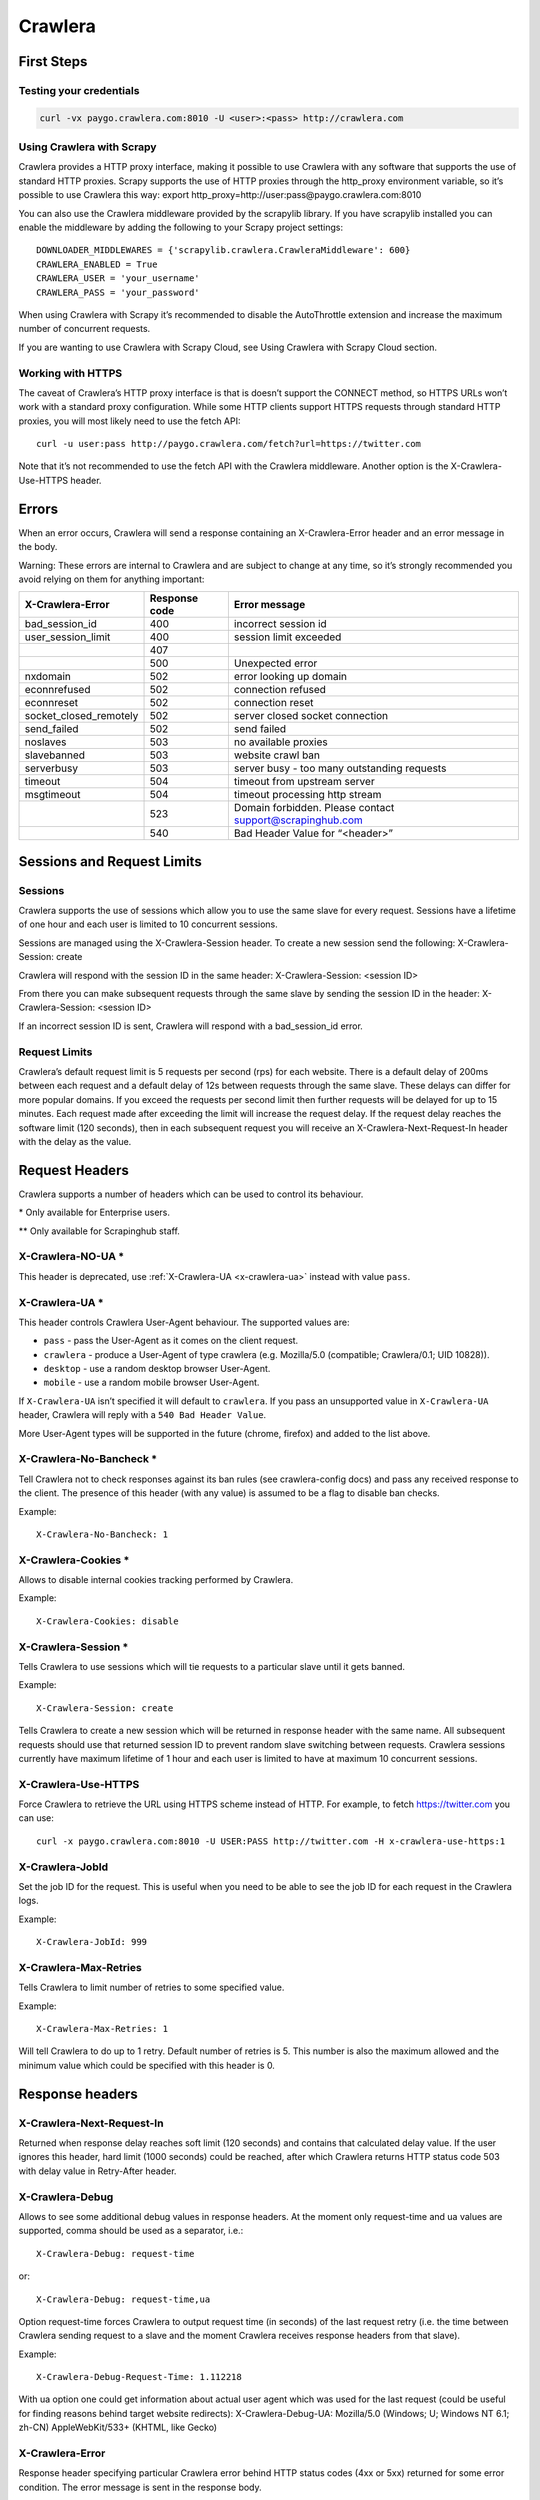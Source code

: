 .. _crawlera:

========
Crawlera
========

First Steps
===========

Testing your credentials
------------------------

.. code-block:: text

    curl -vx paygo.crawlera.com:8010 -U <user>:<pass> http://crawlera.com

Using Crawlera with Scrapy
--------------------------

Crawlera provides a HTTP proxy interface, making it possible to use Crawlera with any software that supports the use of standard HTTP proxies. Scrapy supports the use of HTTP proxies through the http_proxy environment variable, so it’s possible to use Crawlera this way:
export http_proxy=http://user:pass@paygo.crawlera.com:8010

You can also use the Crawlera middleware provided by the scrapylib library. If you have scrapylib installed you can enable the middleware by adding the following to your Scrapy project settings::

    DOWNLOADER_MIDDLEWARES = {'scrapylib.crawlera.CrawleraMiddleware': 600}
    CRAWLERA_ENABLED = True
    CRAWLERA_USER = 'your_username'
    CRAWLERA_PASS = 'your_password'

When using Crawlera with Scrapy it’s recommended to disable the AutoThrottle extension and increase the maximum number of concurrent requests.

If you are wanting to use Crawlera with Scrapy Cloud, see Using Crawlera with Scrapy Cloud section.

Working with HTTPS
------------------

The caveat of Crawlera’s HTTP proxy interface is that is doesn’t support the CONNECT method, so HTTPS URLs won’t work with a standard proxy configuration. While some HTTP clients support HTTPS requests through standard HTTP proxies, you will most likely need to use the fetch API::

    curl -u user:pass http://paygo.crawlera.com/fetch?url=https://twitter.com

Note that it’s not recommended to use the fetch API with the Crawlera middleware. Another option is the X-Crawlera-Use-HTTPS header.


Errors
======

When an error occurs, Crawlera will send a response containing an X-Crawlera-Error header and an error message in the body.

Warning: These errors are internal to Crawlera and are subject to change at any time, so it’s strongly recommended you avoid relying on them for anything important:

====================== =============  ======================
X-Crawlera-Error       Response code  Error message
====================== =============  ======================
bad_session_id         400            incorrect session id
user_session_limit     400            session limit exceeded
\                      407
\                      500            Unexpected error
nxdomain               502            error looking up domain
econnrefused           502            connection refused
econnreset             502            connection reset
socket_closed_remotely 502            server closed socket connection
send_failed            502            send failed
noslaves               503            no available proxies
slavebanned            503            website crawl ban
serverbusy             503            server busy - too many outstanding requests
timeout                504            timeout from upstream server
msgtimeout             504            timeout processing http stream
\                      523            Domain forbidden. Please contact support@scrapinghub.com
\                      540            Bad Header Value for “<header>”
====================== =============  ======================


Sessions and Request Limits
===========================

Sessions
--------

Crawlera supports the use of sessions which allow you to use the same slave for every request. Sessions have a lifetime of one hour and each user is limited to 10 concurrent sessions.

Sessions are managed using the X-Crawlera-Session header. To create a new session send the following:
X-Crawlera-Session: create

Crawlera will respond with the session ID in the same header:
X-Crawlera-Session: <session ID>

From there you can make subsequent requests through the same slave by sending the session ID in the header:
X-Crawlera-Session: <session ID>

If an incorrect session ID is sent, Crawlera will respond with a bad_session_id error.

Request Limits
--------------

Crawlera’s default request limit is 5 requests per second (rps) for each website. There is a default delay of 200ms between each request and a default delay of 12s between requests through the same slave. These delays can differ for more popular domains. If you exceed the requests per second limit then further requests will be delayed for up to 15 minutes. Each request made after exceeding the limit will increase the request delay. If the request delay reaches the software limit (120 seconds), then in each subsequent request you will receive an X-Crawlera-Next-Request-In header with the delay as the value.

Request Headers
===============

Crawlera supports a number of headers which can be used to control its behaviour.

\* Only available for Enterprise users.

** Only available for Scrapinghub staff.

X-Crawlera-NO-UA *
------------------

This header is deprecated, use :ref:`X-Crawlera-UA <x-crawlera-ua>`  instead with value ``pass``.

.. _x-crawlera-ua:

X-Crawlera-UA *
---------------

This header controls Crawlera User-Agent behaviour. The supported values are:

* ``pass`` - pass the User-Agent as it comes on the client request.
* ``crawlera`` - produce a User-Agent of type crawlera (e.g. Mozilla/5.0 (compatible; Crawlera/0.1; UID 10828)).
* ``desktop`` - use a random desktop browser User-Agent.
* ``mobile`` - use a random mobile browser User-Agent.

If ``X-Crawlera-UA`` isn’t specified it will default to ``crawlera``. If you pass an unsupported value in ``X-Crawlera-UA`` header, Crawlera will reply with a ``540 Bad Header Value``.

More User-Agent types will be supported in the future (chrome, firefox) and added to the list above.

X-Crawlera-No-Bancheck *
------------------------

Tell Crawlera not to check responses against its ban rules (see crawlera-config docs) and pass any received response to the client. The presence of this header (with any value) is assumed to be a flag to disable ban checks.

Example::

    X-Crawlera-No-Bancheck: 1


X-Crawlera-Cookies *
--------------------

Allows to disable internal cookies tracking performed by Crawlera.

Example::

    X-Crawlera-Cookies: disable


X-Crawlera-Session *
--------------------

Tells Crawlera to use sessions which will tie requests to a particular slave until it gets banned.

Example::

    X-Crawlera-Session: create

Tells Crawlera to create a new session which will be returned in response header with the same name. All subsequent requests should use that returned session ID to prevent random slave switching between requests. Crawlera sessions currently have maximum lifetime of 1 hour and each user is limited to have at maximum 10 concurrent sessions.

X-Crawlera-Use-HTTPS
--------------------

Force Crawlera to retrieve the URL using HTTPS scheme instead of HTTP. For example, to fetch https://twitter.com you can use::

    curl -x paygo.crawlera.com:8010 -U USER:PASS http://twitter.com -H x-crawlera-use-https:1

X-Crawlera-JobId
----------------

Set the job ID for the request. This is useful when you need to be able to see the job ID for each request in the Crawlera logs.

Example::

    X-Crawlera-JobId: 999

X-Crawlera-Max-Retries
----------------------

Tells Crawlera to limit number of retries to some specified value.

Example::

    X-Crawlera-Max-Retries: 1

Will tell Crawlera to do up to 1 retry. Default number of retries is 5. This number is also the maximum allowed and the minimum value which could be specified with this header is 0.

Response headers
================

X-Crawlera-Next-Request-In
--------------------------

Returned when response delay reaches soft limit (120 seconds) and contains that calculated delay value. If the user ignores this header, hard limit (1000 seconds) could be reached, after which Crawlera returns HTTP status code 503 with delay value in Retry-After header.

X-Crawlera-Debug
----------------

Allows to see some additional debug values in response headers. At the moment only request-time and ua values are supported, comma should be used as a separator, i.e.::

    X-Crawlera-Debug: request-time

or::

    X-Crawlera-Debug: request-time,ua

Option request-time forces Crawlera to output request time (in seconds) of the last request retry (i.e. the time between Crawlera sending request to a slave and the moment Crawlera receives response headers from that slave).

Example::

    X-Crawlera-Debug-Request-Time: 1.112218

With ua option one could get information about actual user agent which was used for the last request (could be useful for finding reasons behind target website redirects):
X-Crawlera-Debug-UA: Mozilla/5.0 (Windows; U; Windows NT 6.1; zh-CN) AppleWebKit/533+ (KHTML, like Gecko)

X-Crawlera-Error
----------------

Response header specifying particular Crawlera error behind HTTP status codes (4xx or 5xx) returned for some error condition. The error message is sent in the response body.

Example::

    X-Crawlera-Error: user_session_limit

Warning: Returned errors are internal to Crawlera and are subject to change at any time and so should not be relied on.


Using Crawlera with Scrapy Cloud
================================

The Crawlera addon allows you to use Crawlera with your projects in Scrapy Cloud. You can enable the addon by going into Settings > Addons.

Settings
--------

========================= ===================================================
CRAWLERA_URL              Proxy URL (default: http://paygo.crawlera.com:8010)
CRAWLERA_ENABLED          Set to enable Crawlera
CRAWLERA_USER             Crawlera username
CRAWLERA_PASS             Crawlera password
CRAWLERA_MAXBANS          Number of bans to ignore before closing spider (default: 20)
CRAWLERA_DOWNLOAD_TIMEOUT Timeout for requests (default: 1800)
========================= ===================================================

FAQ
===

How do I add my own proxies to Crawlera?
----------------------------------------

You can send a list of proxies (hosts/IPs) along with your Crawlera username to crawlera@scrapinghub.com, or you can create a private ticket in UserEcho.

How do I change my user-agent?
------------------------------

To change your user-agent you will need to use the X-Crawlera-UA header with value ‘pass’. This will instruct Crawlera to use the User-Agent header you send in the request.

How do I find the slave used in a request?
------------------------------------------

Crawlera sends an X-Crawlera-Slave header containing the IP address and port of the slave used to make the request.

How do I measure Crawlera’s speed for a particular domain?
----------------------------------------------------------
You can use the crawlera-bench tool which is available in the crawlera-tools repository.

Where can I monitor my Crawlera usage?
--------------------------------------

On the main page, under ‘Crawlera’ you will see any Crawlera accounts linked to your Dash user. If you click on a user you will be able see the number of requests per day/month for that user.
